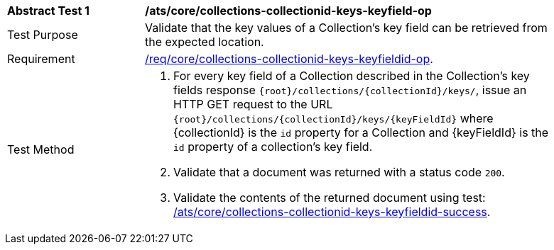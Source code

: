 [[ats_core_collections-collectionid-keys-keyfieldid-op]]
[width="90%",cols="2,6a"]
|===
^|*Abstract Test {counter:ats-id}* |*/ats/core/collections-collectionid-keys-keyfield-op*
^|Test Purpose | Validate that the key values of a Collection's key field can be retrieved from the expected location.
^|Requirement | <<req_core_collections-collectionid-keys-keyfieldid-get-op,/req/core/collections-collectionid-keys-keyfieldid-op>>.
^|Test Method | 
. For every key field of a Collection described in the Collection's key fields response `{root}/collections/{collectionId}/keys/`, issue an HTTP GET request to the URL `{root}/collections/{collectionId}/keys/{keyFieldId}` where {collectionId} is the `id` property for a Collection and {keyFieldId} is the `id` property of a collection's key field.
. Validate that a document was returned with a status code `200`.
. Validate the contents of the returned document using test: <<ats_core_collections-collectionid-keys-keyfieldid-success, /ats/core/collections-collectionid-keys-keyfieldid-success>>.
|===